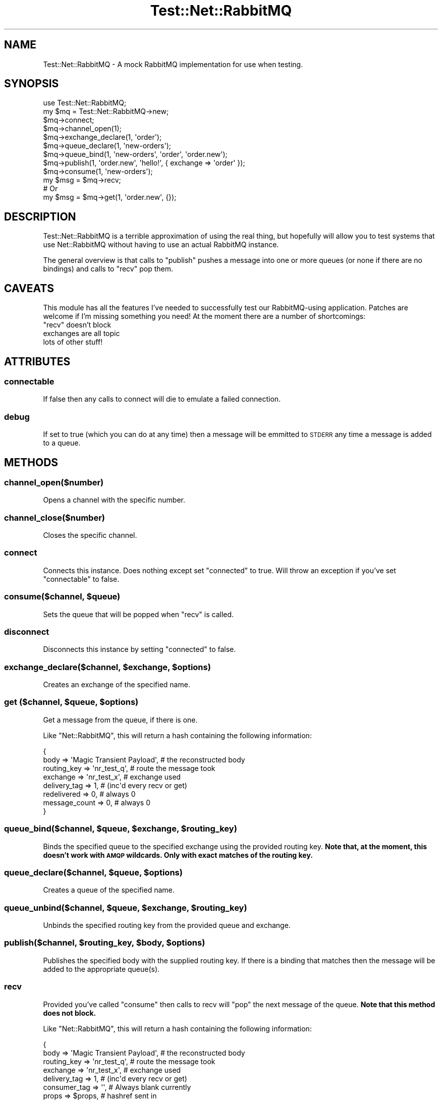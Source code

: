 .\" Automatically generated by Pod::Man 2.25 (Pod::Simple 3.16)
.\"
.\" Standard preamble:
.\" ========================================================================
.de Sp \" Vertical space (when we can't use .PP)
.if t .sp .5v
.if n .sp
..
.de Vb \" Begin verbatim text
.ft CW
.nf
.ne \\$1
..
.de Ve \" End verbatim text
.ft R
.fi
..
.\" Set up some character translations and predefined strings.  \*(-- will
.\" give an unbreakable dash, \*(PI will give pi, \*(L" will give a left
.\" double quote, and \*(R" will give a right double quote.  \*(C+ will
.\" give a nicer C++.  Capital omega is used to do unbreakable dashes and
.\" therefore won't be available.  \*(C` and \*(C' expand to `' in nroff,
.\" nothing in troff, for use with C<>.
.tr \(*W-
.ds C+ C\v'-.1v'\h'-1p'\s-2+\h'-1p'+\s0\v'.1v'\h'-1p'
.ie n \{\
.    ds -- \(*W-
.    ds PI pi
.    if (\n(.H=4u)&(1m=24u) .ds -- \(*W\h'-12u'\(*W\h'-12u'-\" diablo 10 pitch
.    if (\n(.H=4u)&(1m=20u) .ds -- \(*W\h'-12u'\(*W\h'-8u'-\"  diablo 12 pitch
.    ds L" ""
.    ds R" ""
.    ds C` ""
.    ds C' ""
'br\}
.el\{\
.    ds -- \|\(em\|
.    ds PI \(*p
.    ds L" ``
.    ds R" ''
'br\}
.\"
.\" Escape single quotes in literal strings from groff's Unicode transform.
.ie \n(.g .ds Aq \(aq
.el       .ds Aq '
.\"
.\" If the F register is turned on, we'll generate index entries on stderr for
.\" titles (.TH), headers (.SH), subsections (.SS), items (.Ip), and index
.\" entries marked with X<> in POD.  Of course, you'll have to process the
.\" output yourself in some meaningful fashion.
.ie \nF \{\
.    de IX
.    tm Index:\\$1\t\\n%\t"\\$2"
..
.    nr % 0
.    rr F
.\}
.el \{\
.    de IX
..
.\}
.\"
.\" Accent mark definitions (@(#)ms.acc 1.5 88/02/08 SMI; from UCB 4.2).
.\" Fear.  Run.  Save yourself.  No user-serviceable parts.
.    \" fudge factors for nroff and troff
.if n \{\
.    ds #H 0
.    ds #V .8m
.    ds #F .3m
.    ds #[ \f1
.    ds #] \fP
.\}
.if t \{\
.    ds #H ((1u-(\\\\n(.fu%2u))*.13m)
.    ds #V .6m
.    ds #F 0
.    ds #[ \&
.    ds #] \&
.\}
.    \" simple accents for nroff and troff
.if n \{\
.    ds ' \&
.    ds ` \&
.    ds ^ \&
.    ds , \&
.    ds ~ ~
.    ds /
.\}
.if t \{\
.    ds ' \\k:\h'-(\\n(.wu*8/10-\*(#H)'\'\h"|\\n:u"
.    ds ` \\k:\h'-(\\n(.wu*8/10-\*(#H)'\`\h'|\\n:u'
.    ds ^ \\k:\h'-(\\n(.wu*10/11-\*(#H)'^\h'|\\n:u'
.    ds , \\k:\h'-(\\n(.wu*8/10)',\h'|\\n:u'
.    ds ~ \\k:\h'-(\\n(.wu-\*(#H-.1m)'~\h'|\\n:u'
.    ds / \\k:\h'-(\\n(.wu*8/10-\*(#H)'\z\(sl\h'|\\n:u'
.\}
.    \" troff and (daisy-wheel) nroff accents
.ds : \\k:\h'-(\\n(.wu*8/10-\*(#H+.1m+\*(#F)'\v'-\*(#V'\z.\h'.2m+\*(#F'.\h'|\\n:u'\v'\*(#V'
.ds 8 \h'\*(#H'\(*b\h'-\*(#H'
.ds o \\k:\h'-(\\n(.wu+\w'\(de'u-\*(#H)/2u'\v'-.3n'\*(#[\z\(de\v'.3n'\h'|\\n:u'\*(#]
.ds d- \h'\*(#H'\(pd\h'-\w'~'u'\v'-.25m'\f2\(hy\fP\v'.25m'\h'-\*(#H'
.ds D- D\\k:\h'-\w'D'u'\v'-.11m'\z\(hy\v'.11m'\h'|\\n:u'
.ds th \*(#[\v'.3m'\s+1I\s-1\v'-.3m'\h'-(\w'I'u*2/3)'\s-1o\s+1\*(#]
.ds Th \*(#[\s+2I\s-2\h'-\w'I'u*3/5'\v'-.3m'o\v'.3m'\*(#]
.ds ae a\h'-(\w'a'u*4/10)'e
.ds Ae A\h'-(\w'A'u*4/10)'E
.    \" corrections for vroff
.if v .ds ~ \\k:\h'-(\\n(.wu*9/10-\*(#H)'\s-2\u~\d\s+2\h'|\\n:u'
.if v .ds ^ \\k:\h'-(\\n(.wu*10/11-\*(#H)'\v'-.4m'^\v'.4m'\h'|\\n:u'
.    \" for low resolution devices (crt and lpr)
.if \n(.H>23 .if \n(.V>19 \
\{\
.    ds : e
.    ds 8 ss
.    ds o a
.    ds d- d\h'-1'\(ga
.    ds D- D\h'-1'\(hy
.    ds th \o'bp'
.    ds Th \o'LP'
.    ds ae ae
.    ds Ae AE
.\}
.rm #[ #] #H #V #F C
.\" ========================================================================
.\"
.IX Title "Test::Net::RabbitMQ 3"
.TH Test::Net::RabbitMQ 3 "2012-02-28" "perl v5.14.2" "User Contributed Perl Documentation"
.\" For nroff, turn off justification.  Always turn off hyphenation; it makes
.\" way too many mistakes in technical documents.
.if n .ad l
.nh
.SH "NAME"
Test::Net::RabbitMQ \- A mock RabbitMQ implementation for use when testing.
.SH "SYNOPSIS"
.IX Header "SYNOPSIS"
.Vb 1
\&    use Test::Net::RabbitMQ;
\&
\&    my $mq = Test::Net::RabbitMQ\->new;
\&
\&    $mq\->connect;
\&
\&    $mq\->channel_open(1);
\&
\&    $mq\->exchange_declare(1, \*(Aqorder\*(Aq);
\&    $mq\->queue_declare(1, \*(Aqnew\-orders\*(Aq);
\&
\&    $mq\->queue_bind(1, \*(Aqnew\-orders\*(Aq, \*(Aqorder\*(Aq, \*(Aqorder.new\*(Aq);
\&
\&    $mq\->publish(1, \*(Aqorder.new\*(Aq, \*(Aqhello!\*(Aq, { exchange => \*(Aqorder\*(Aq });
\&
\&    $mq\->consume(1, \*(Aqnew\-orders\*(Aq);
\&
\&    my $msg = $mq\->recv;
\&    
\&    # Or
\&    
\&    my $msg = $mq\->get(1, \*(Aqorder.new\*(Aq, {});
.Ve
.SH "DESCRIPTION"
.IX Header "DESCRIPTION"
Test::Net::RabbitMQ is a terrible approximation of using the real thing, but
hopefully will allow you to test systems that use Net::RabbitMQ without
having to use an actual RabbitMQ instance.
.PP
The general overview is that calls to \f(CW\*(C`publish\*(C'\fR pushes a message into one
or more queues (or none if there are no bindings) and calls to \f(CW\*(C`recv\*(C'\fR
pop them.
.SH "CAVEATS"
.IX Header "CAVEATS"
This module has all the features I've needed to successfully test our 
RabbitMQ-using application. Patches are welcome if I'm missing something you
need! At the moment there are a number of shortcomings:
.ie n .IP """recv"" doesn't block" 4
.el .IP "\f(CWrecv\fR doesn't block" 4
.IX Item "recv doesn't block"
.PD 0
.IP "exchanges are all topic" 4
.IX Item "exchanges are all topic"
.IP "lots of other stuff!" 4
.IX Item "lots of other stuff!"
.PD
.SH "ATTRIBUTES"
.IX Header "ATTRIBUTES"
.SS "connectable"
.IX Subsection "connectable"
If false then any calls to connect will die to emulate a failed connection.
.SS "debug"
.IX Subsection "debug"
If set to true (which you can do at any time) then a message will be emmitted
to \s-1STDERR\s0 any time a message is added to a queue.
.SH "METHODS"
.IX Header "METHODS"
.SS "channel_open($number)"
.IX Subsection "channel_open($number)"
Opens a channel with the specific number.
.SS "channel_close($number)"
.IX Subsection "channel_close($number)"
Closes the specific channel.
.SS "connect"
.IX Subsection "connect"
Connects this instance.  Does nothing except set \f(CW\*(C`connected\*(C'\fR to true.  Will
throw an exception if you've set \f(CW\*(C`connectable\*(C'\fR to false.
.ie n .SS "consume($channel, $queue)"
.el .SS "consume($channel, \f(CW$queue\fP)"
.IX Subsection "consume($channel, $queue)"
Sets the queue that will be popped when \f(CW\*(C`recv\*(C'\fR is called.
.SS "disconnect"
.IX Subsection "disconnect"
Disconnects this instance by setting \f(CW\*(C`connected\*(C'\fR to false.
.ie n .SS "exchange_declare($channel, $exchange, $options)"
.el .SS "exchange_declare($channel, \f(CW$exchange\fP, \f(CW$options\fP)"
.IX Subsection "exchange_declare($channel, $exchange, $options)"
Creates an exchange of the specified name.
.ie n .SS "get ($channel, $queue, $options)"
.el .SS "get ($channel, \f(CW$queue\fP, \f(CW$options\fP)"
.IX Subsection "get ($channel, $queue, $options)"
Get a message from the queue, if there is one.
.PP
Like \f(CW\*(C`Net::RabbitMQ\*(C'\fR, this will return a hash containing the following
information:
.PP
.Vb 8
\&     {
\&       body => \*(AqMagic Transient Payload\*(Aq, # the reconstructed body
\&       routing_key => \*(Aqnr_test_q\*(Aq,        # route the message took
\&       exchange => \*(Aqnr_test_x\*(Aq,           # exchange used
\&       delivery_tag => 1,                 # (inc\*(Aqd every recv or get)
\&       redelivered => 0,                  # always 0
\&       message_count => 0,                # always 0
\&     }
.Ve
.ie n .SS "queue_bind($channel, $queue, $exchange, $routing_key)"
.el .SS "queue_bind($channel, \f(CW$queue\fP, \f(CW$exchange\fP, \f(CW$routing_key\fP)"
.IX Subsection "queue_bind($channel, $queue, $exchange, $routing_key)"
Binds the specified queue to the specified exchange using the provided
routing key.  \fBNote that, at the moment, this doesn't work with \s-1AMQP\s0 wildcards.
Only with exact matches of the routing key.\fR
.ie n .SS "queue_declare($channel, $queue, $options)"
.el .SS "queue_declare($channel, \f(CW$queue\fP, \f(CW$options\fP)"
.IX Subsection "queue_declare($channel, $queue, $options)"
Creates a queue of the specified name.
.ie n .SS "queue_unbind($channel, $queue, $exchange, $routing_key)"
.el .SS "queue_unbind($channel, \f(CW$queue\fP, \f(CW$exchange\fP, \f(CW$routing_key\fP)"
.IX Subsection "queue_unbind($channel, $queue, $exchange, $routing_key)"
Unbinds the specified routing key from the provided queue and exchange.
.ie n .SS "publish($channel, $routing_key, $body, $options)"
.el .SS "publish($channel, \f(CW$routing_key\fP, \f(CW$body\fP, \f(CW$options\fP)"
.IX Subsection "publish($channel, $routing_key, $body, $options)"
Publishes the specified body with the supplied routing key.  If there is a
binding that matches then the message will be added to the appropriate queue(s).
.SS "recv"
.IX Subsection "recv"
Provided you've called \f(CW\*(C`consume\*(C'\fR then calls to recv will \f(CW\*(C`pop\*(C'\fR the next
message of the queue.  \fBNote that this method does not block.\fR
.PP
Like \f(CW\*(C`Net::RabbitMQ\*(C'\fR, this will return a hash containing the following
information:
.PP
.Vb 8
\&     {
\&       body => \*(AqMagic Transient Payload\*(Aq, # the reconstructed body
\&       routing_key => \*(Aqnr_test_q\*(Aq,        # route the message took
\&       exchange => \*(Aqnr_test_x\*(Aq,           # exchange used
\&       delivery_tag => 1,                 # (inc\*(Aqd every recv or get)
\&       consumer_tag => \*(Aq\*(Aq,                # Always blank currently
\&       props => $props,                   # hashref sent in
\&     }
.Ve
.SH "AUTHOR"
.IX Header "AUTHOR"
Cory G Watson, \f(CW\*(C`<gphat at cpan.org>\*(C'\fR
.SH "COPYRIGHT & LICENSE"
.IX Header "COPYRIGHT & LICENSE"
Copyright 2010 Cory G Watson.
.PP
This program is free software; you can redistribute it and/or modify it
under the terms of either: the \s-1GNU\s0 General Public License as published
by the Free Software Foundation; or the Artistic License.
.PP
See http://dev.perl.org/licenses/ for more information.
